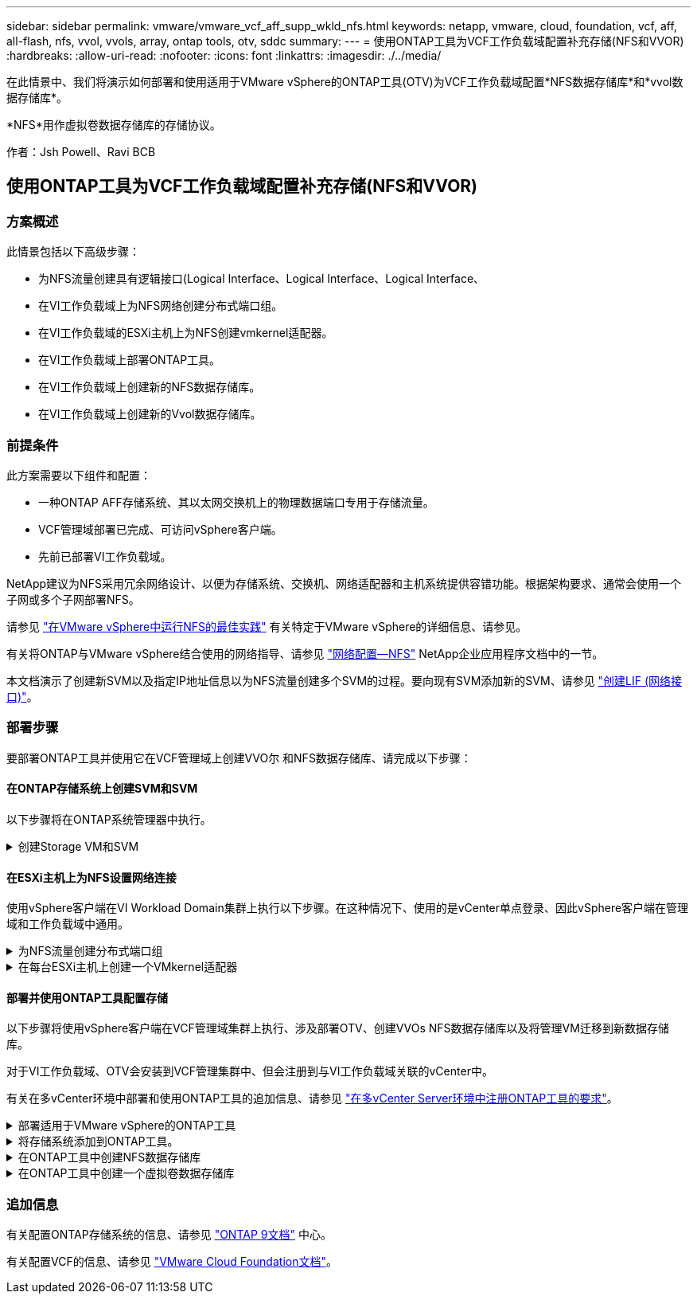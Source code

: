 ---
sidebar: sidebar 
permalink: vmware/vmware_vcf_aff_supp_wkld_nfs.html 
keywords: netapp, vmware, cloud, foundation, vcf, aff, all-flash, nfs, vvol, vvols, array, ontap tools, otv, sddc 
summary:  
---
= 使用ONTAP工具为VCF工作负载域配置补充存储(NFS和VVOR)
:hardbreaks:
:allow-uri-read: 
:nofooter: 
:icons: font
:linkattrs: 
:imagesdir: ./../media/


[role="lead"]
在此情景中、我们将演示如何部署和使用适用于VMware vSphere的ONTAP工具(OTV)为VCF工作负载域配置*NFS数据存储库*和*vvol数据存储库*。

*NFS*用作虚拟卷数据存储库的存储协议。

作者：Jsh Powell、Ravi BCB



== 使用ONTAP工具为VCF工作负载域配置补充存储(NFS和VVOR)



=== 方案概述

此情景包括以下高级步骤：

* 为NFS流量创建具有逻辑接口(Logical Interface、Logical Interface、Logical Interface、
* 在VI工作负载域上为NFS网络创建分布式端口组。
* 在VI工作负载域的ESXi主机上为NFS创建vmkernel适配器。
* 在VI工作负载域上部署ONTAP工具。
* 在VI工作负载域上创建新的NFS数据存储库。
* 在VI工作负载域上创建新的Vvol数据存储库。




=== 前提条件

此方案需要以下组件和配置：

* 一种ONTAP AFF存储系统、其以太网交换机上的物理数据端口专用于存储流量。
* VCF管理域部署已完成、可访问vSphere客户端。
* 先前已部署VI工作负载域。


NetApp建议为NFS采用冗余网络设计、以便为存储系统、交换机、网络适配器和主机系统提供容错功能。根据架构要求、通常会使用一个子网或多个子网部署NFS。

请参见 https://core.vmware.com/resource/best-practices-running-nfs-vmware-vsphere["在VMware vSphere中运行NFS的最佳实践"] 有关特定于VMware vSphere的详细信息、请参见。

有关将ONTAP与VMware vSphere结合使用的网络指导、请参见 https://docs.netapp.com/us-en/ontap-apps-dbs/vmware/vmware-vsphere-network.html#nfs["网络配置—NFS"] NetApp企业应用程序文档中的一节。

本文档演示了创建新SVM以及指定IP地址信息以为NFS流量创建多个SVM的过程。要向现有SVM添加新的SVM、请参见 link:https://docs.netapp.com/us-en/ontap/networking/create_a_lif.html["创建LIF (网络接口)"]。



=== 部署步骤

要部署ONTAP工具并使用它在VCF管理域上创建VVO尔 和NFS数据存储库、请完成以下步骤：



==== 在ONTAP存储系统上创建SVM和SVM

以下步骤将在ONTAP系统管理器中执行。

.创建Storage VM和SVM
[%collapsible]
====
完成以下步骤可为NFS流量创建一个SVM以及多个SVM。

. 从ONTAP系统管理器导航到左侧菜单中的*存储VM*、然后单击*+ Add*开始。
+
image:vmware-vcf-asa-image01.png["单击+Add开始创建SVM"]

+
｛｛｝

. 在*添加Storage VM*向导中为SVM提供*名称*，选择* IP空间*，然后在*访问协议*下单击*SMB/CIFS/NFS、S3*选项卡，并选中*启用NFS*复选框。
+
image:vmware-vcf-aff-image35.png["添加Storage VM向导—启用NFS"]

+

TIP: 此处无需选中*允许NFS客户端访问*按钮、因为将使用适用于VMware vSphere的ONTAP工具自动执行数据存储库部署过程。其中包括为ESXi主机提供客户端访问权限。
&#160；

. 在*Network Interface*部分中，填写第一个LIF的*IP地址*、*Subnet Mask *和*Broadcast Domain和Port*。对于后续的Lifs、可以启用此复选框、以便在所有剩余Lifs中使用通用设置或使用单独的设置。
+
image:vmware-vcf-aff-image36.png["填写lifs的网络信息"]

+
｛｛｝

. 选择是否启用Storage VM管理帐户(对于多租户环境)、然后单击*保存*以创建SVM。
+
image:vmware-vcf-asa-image04.png["启用SVM帐户并完成"]



====


==== 在ESXi主机上为NFS设置网络连接

使用vSphere客户端在VI Workload Domain集群上执行以下步骤。在这种情况下、使用的是vCenter单点登录、因此vSphere客户端在管理域和工作负载域中通用。

.为NFS流量创建分布式端口组
[%collapsible]
====
完成以下操作、为网络创建一个新的分布式端口组以传输NFS流量：

. 从vSphere Client中，导航到工作负载域的*Inventory > Networking*。导航到现有分布式交换机并选择要创建*新分布式端口组...*的操作。
+
image:vmware-vcf-asa-image22.png["选择创建新端口组"]

+
｛｛｝

. 在“*新分布式端口组*”向导中，填写新端口组的名称，然后单击“*下一步*”继续。
. 在*Configure settings (配置设置)*页面上填写所有设置。如果使用的是VLAN、请确保提供正确的VLAN ID。单击“*下一步*”继续。
+
image:vmware-vcf-asa-image23.png["填写VLAN ID"]

+
｛｛｝

. 在*Ready to Complete*(准备完成)页面上，查看所做的更改，然后单击*Finish (完成)*以创建新的分布式端口组。
. 创建端口组后，导航到端口组并选择操作至*Edit settings……*。
+
image:vmware-vcf-aff-image37.png["DPG—编辑设置"]

+
｛｛｝

. 在“*分布式端口组-编辑设置*”页面上，导航到左侧菜单中的*分组和故障转移*。通过确保上行链路在*Active Uplines*区域中放在一起，为要用于NFS流量的上行链路启用绑定。将任何未使用的上行链路下移至*未使用的上行链路*。
+
image:vmware-vcf-aff-image38.png["DPG—组上行链路"]

+
｛｛｝

. 对集群中的每个ESXi主机重复此过程。


====
.在每台ESXi主机上创建一个VMkernel适配器
[%collapsible]
====
对工作负载域中的每个ESXi主机重复此过程。

. 从vSphere客户端导航到工作负载域清单中的一个ESXi主机。从*配置*选项卡中选择*VMkernel适配器*，然后单击*添加网络...*开始。
+
image:vmware-vcf-asa-image30.png["启动添加网络向导"]

+
｛｛｝

. 在“*选择连接类型*”窗口中，选择*VMkernel网络适配器*，然后单击“*下一步*”继续。
+
image:vmware-vcf-asa-image08.png["选择VMkernel Network Adapter"]

+
｛｛｝

. 在*选择目标设备*页上，为先前创建的NFS选择一个分布式端口组。
+
image:vmware-vcf-aff-image39.png["选择目标端口组"]

+
｛｛｝

. 在*Port properties*页上保留默认值(未启用服务)，然后单击*Next*继续。
. 在*IPv4设置*页面上，填写*IP地址*、*Subnet mask *，并提供新的网关IP地址(仅在需要时才提供)。单击“*下一步*”继续。
+
image:vmware-vcf-aff-image40.png["VMkernel IPv4设置"]

+
｛｛｝

. 在*Ready to Complete*(准备完成)页面上查看您选择的内容，然后单击*Complete*(完成)以创建VMkernel适配器。
+
image:vmware-vcf-aff-image41.png["查看VMkernel选择"]



====


==== 部署并使用ONTAP工具配置存储

以下步骤将使用vSphere客户端在VCF管理域集群上执行、涉及部署OTV、创建VVOs NFS数据存储库以及将管理VM迁移到新数据存储库。

对于VI工作负载域、OTV会安装到VCF管理集群中、但会注册到与VI工作负载域关联的vCenter中。

有关在多vCenter环境中部署和使用ONTAP工具的追加信息、请参见 link:https://docs.netapp.com/us-en/ontap-tools-vmware-vsphere/configure/concept_requirements_for_registering_vsc_in_multiple_vcenter_servers_environment.html["在多vCenter Server环境中注册ONTAP工具的要求"]。

.部署适用于VMware vSphere的ONTAP工具
[%collapsible]
====
适用于VMware vSphere的ONTAP工具(OTV)部署为一个VM设备、可通过一个集成的vCenter UI来管理ONTAP存储。

完成以下操作以部署适用于VMware vSphere的ONTAP工具：

. 从获取ONTAP工具OVA映像 link:https://mysupport.netapp.com/site/products/all/details/otv/downloads-tab["NetApp 支持站点"] 并下载到本地文件夹。
. 登录到VCF管理域的vCenter设备。
. 在vCenter设备界面中，右键单击管理集群，然后选择*Deploy OVF Template…*
+
image:vmware-vcf-aff-image21.png["部署OVF模板..."]

+
｛｛｝

. 在“*部署OVF模板*”向导中，单击“*本地文件*”单选按钮，然后选择在上一步中下载的ONTAP工具OVA文件。
+
image:vmware-vcf-aff-image22.png["选择OVA文件"]

+
｛｛｝

. 对于向导的第2步到第5步、为虚拟机选择一个名称和文件夹、选择计算资源、查看详细信息并接受许可协议。
. 对于配置和磁盘文件的存储位置、请选择VCF管理域集群的vSAN数据存储库。
+
image:vmware-vcf-aff-image23.png["选择OVA文件"]

+
｛｛｝

. 在Select network页面上、选择用于管理流量的网络。
+
image:vmware-vcf-aff-image24.png["选择网络"]

+
｛｛｝

. 在"自定义模板"页面上、填写所有必需信息：
+
** 用于对OTV进行管理访问的密码。
** NTP服务器IP地址。
** OTV维护帐户密码。
** OTV Derby数据库密码。
** 不要选中*启用VMware Cloud Foundation (VCF)*复选框。部署补充存储不需要vcf模式。
** *VI工作负载域*的vCenter设备的FQDN或IP地址
** *VI工作负载域*的vCenter设备的凭据
** 提供所需的网络属性字段。
+
单击“*下一步*”继续。

+
image:vmware-vcf-aff-image25.png["自定义OTV模板1."]

+
image:vmware-vcf-asa-image35.png["自定义OTV模板2."]

+
｛｛｝



. 查看即将完成页面上的所有信息、然后单击完成开始部署OTV设备。


====
.将存储系统添加到ONTAP工具。
[%collapsible]
====
. 从vSphere Client的主菜单中选择NetApp ONTAP工具、以访问此工具。
+
image::vmware-asa-image6.png[NetApp ONTAP工具]

+
｛｛｝

. 从ONTAP工具界面的*实例*下拉菜单中、选择与要管理的工作负载域关联的OTV实例。
+
image:vmware-vcf-asa-image36.png["选择OTV Instance"]

+
｛｛｝

. 在ONTAP工具中，从左侧菜单中选择*Storage Systems*，然后按*Add*。
+
image::vmware-vcf-asa-image37.png[添加存储系统]

+
｛｛｝

. 填写IP地址、存储系统凭据和端口号。单击*Add*以启动发现过程。
+
image::vmware-vcf-asa-image38.png[提供存储系统凭据]



====
.在ONTAP工具中创建NFS数据存储库
[%collapsible]
====
要使用ONTAP工具部署在NFS上运行的ONTAP数据存储库、请完成以下步骤。

. 在ONTAP工具中选择*Overview*，然后从*Getting Started*选项卡中单击*ProVision *以启动向导。
+
image::vmware-vcf-asa-image41.png[配置数据存储库]

+
｛｛｝

. 在新建数据存储库向导的*常规*页面上、选择vSphere数据中心或集群目标。选择*NFS*作为数据存储库类型，填写数据存储库的名称，然后选择协议。  选择是否使用FlexGroup卷以及是否使用存储功能文件进行配置。单击“*下一步*”继续。
+
注意：如果选择*在集群中分布数据存储库数据*、则会将底层卷创建为FlexGroup卷、从而禁止使用存储功能配置文件。请参见 https://docs.netapp.com/us-en/ontap/flexgroup/supported-unsupported-config-concept.html["支持和不支持 FlexGroup 卷的配置"] 有关使用FlexGroup卷的详细信息、请参见。

+
image::vmware-vcf-aff-image42.png[常规页面]

+
｛｛｝

. 在*存储系统*页面上选择存储功能配置文件、存储系统和SVM。单击“*下一步*”继续。
+
image::vmware-vcf-aff-image43.png[存储系统]

+
｛｛｝

. 在“*存储属性*”页面上，选择要使用的聚合，然后单击“*下一步*”继续。
+
image::vmware-vcf-aff-image44.png[存储属性]

+
｛｛｝

. 最后、查看*摘要*并单击完成以开始创建NFS数据存储库。
+
image::vmware-vcf-aff-image45.png[查看摘要并完成]



====
.在ONTAP工具中创建一个虚拟卷数据存储库
[%collapsible]
====
要在ONTAP工具中创建虚拟卷数据存储库、请完成以下步骤：

. 在ONTAP工具中选择*Overview*，然后从*Getting Started*选项卡中单击*ProVision *以启动向导。
+
image::vmware-vcf-asa-image41.png[配置数据存储库]

. 在新建数据存储库向导的*常规*页面上、选择vSphere数据中心或集群目标。选择*vols*作为数据存储库类型，填写数据存储库的名称，然后选择*NFS*作为协议。单击“*下一步*”继续。
+
image::vmware-vcf-aff-image46.png[常规页面]

. 在*存储系统*页面上选择存储功能配置文件、存储系统和SVM。单击“*下一步*”继续。
+
image::vmware-vcf-aff-image43.png[存储系统]

. 在*Storage attributes*页面上，选择为数据存储库创建新卷，然后填写要创建的卷的存储属性。单击*Add*(添加)创建卷，然后单击*Next*(下一步)继续。
+
image::vmware-vcf-aff-image47.png[存储属性]

+
image::vmware-vcf-aff-image48.png[存储属性—下一步]

. 最后、查看*摘要*并单击*完成*以开始创建VVOV数据存储库过程。
+
image::vmware-vcf-aff-image49.png[摘要页面]



====


=== 追加信息

有关配置ONTAP存储系统的信息、请参见 link:https://docs.netapp.com/us-en/ontap["ONTAP 9文档"] 中心。

有关配置VCF的信息、请参见 link:https://docs.vmware.com/en/VMware-Cloud-Foundation/index.html["VMware Cloud Foundation文档"]。
